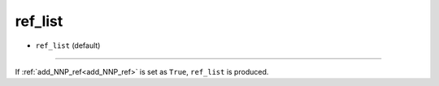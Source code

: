========
ref_list
========

- ``ref_list`` (default)

----

If :ref:`add_NNP_ref<add_NNP_ref>` is set as ``True``, ``ref_list`` is produced. 
